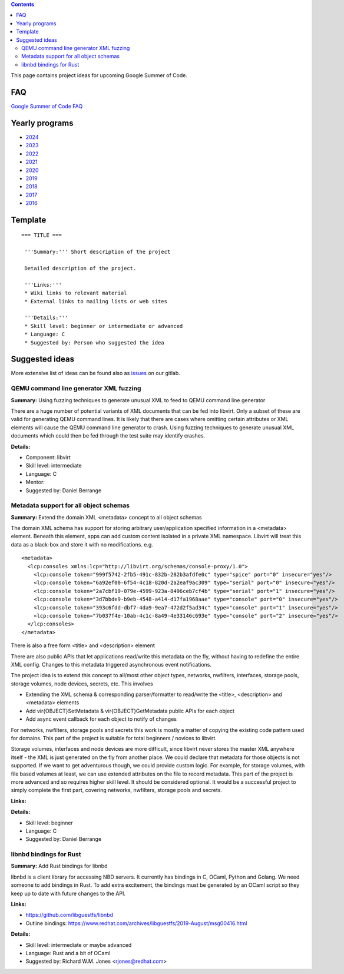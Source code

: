 .. contents::

This page contains project ideas for upcoming Google Summer of Code.

FAQ
---

`Google Summer of Code FAQ <Google_Summer_of_Code_FAQ.html>`__

Yearly programs
---------------

*  `2024 <Google_Summer_of_Code_2024.html>`__
*  `2023 <Google_Summer_of_Code_2023.html>`__
*  `2022 <Google_Summer_of_Code_2022.html>`__
*  `2021 <Google_Summer_of_Code_2021.html>`__
*  `2020 <Google_Summer_of_Code_2020.html>`__
*  `2019 <Google_Summer_of_Code_2019.html>`__
*  `2018 <Google_Summer_of_Code_2018.html>`__
*  `2017 <Google_Summer_of_Code_2017.html>`__
*  `2016 <Google_Summer_of_Code_2016.html>`__

Template
--------

::

   === TITLE ===
    
    '''Summary:''' Short description of the project
    
    Detailed description of the project.
    
    '''Links:'''
    * Wiki links to relevant material
    * External links to mailing lists or web sites
    
    '''Details:'''
    * Skill level: beginner or intermediate or advanced
    * Language: C
    * Suggested by: Person who suggested the idea

Suggested ideas
---------------

More extensive list of ideas can be found also as
`issues <https://gitlab.com/libvirt/libvirt/-/issues/?sort=created_date&state=opened&label_name[]=gsoc%3A%3Aideas>`__
on our gitlab.

QEMU command line generator XML fuzzing
~~~~~~~~~~~~~~~~~~~~~~~~~~~~~~~~~~~~~~~

**Summary:** Using fuzzing techniques to generate unusual XML to feed to
QEMU command line generator

There are a huge number of potential variants of XML documents that can
be fed into libvirt. Only a subset of these are valid for generating
QEMU command lines. It is likely that there are cases where omitting
certain attributes or XML elements will cause the QEMU command line
generator to crash. Using fuzzing techniques to generate unusual XML
documents which could then be fed through the test suite may identify
crashes.

**Details:**

-  Component: libvirt
-  Skill level: intermediate
-  Language: C
-  Mentor:
-  Suggested by: Daniel Berrange


Metadata support for all object schemas
~~~~~~~~~~~~~~~~~~~~~~~~~~~~~~~~~~~~~~~

**Summary:** Extend the domain XML <metadata> concept to all object
schemas

The domain XML schema has support for storing arbitrary user/application
specified information in a <metadata> element. Beneath this element,
apps can add custom content isolated in a private XML namespace. Libvirt
will treat this data as a black-box and store it with no modifications.
e.g.

::

    <metadata>
      <lcp:consoles xmlns:lcp="http://libvirt.org/schemas/console-proxy/1.0">
        <lcp:console token="999f5742-2fb5-491c-832b-282b3afdfe0c" type="spice" port="0" insecure="yes"/>
        <lcp:console token="6a92ef00-6f54-4c18-820d-2a2eaf9ac309" type="serial" port="0" insecure="yes"/>
        <lcp:console token="2a7cbf19-079e-4599-923a-8496ceb7cf4b" type="serial" port="1" insecure="yes"/>
        <lcp:console token="3d7bbde9-b9eb-4548-a414-d17fa1968aae" type="console" port="0" insecure="yes"/>
        <lcp:console token="393c6fdd-dbf7-4da9-9ea7-472d2f5ad34c" type="console" port="1" insecure="yes"/>
        <lcp:console token="7b037f4e-10ab-4c1c-8a49-4e33146c693e" type="console" port="2" insecure="yes"/>
      </lcp:consoles>
    </metadata>

There is also a free form <title> and <description> element

There are also public APIs that let applications read/write this
metadata on the fly, without having to redefine the entire XML config.
Changes to this metadata triggered asynchronous event notifications.

The project idea is to extend this concept to all/most other object
types, networks, nwfilters, interfaces, storage pools, storage volumes,
node devices, secrets, etc. This involves

-  Extending the XML schema & corresponding parser/formatter to
   read/write the <title>, <description> and <metadata> elements
-  Add vir{OBJECT}SetMetadata & vir{OBJECT}GetMetadata public APIs for
   each object
-  Add async event callback for each object to notify of changes

For networks, nwfilters, storage pools and secrets this work is mostly a
matter of copying the existing code pattern used for domains. This part
of the project is suitable for total beginners / novices to libvirt.

Storage volumes, interfaces and node devices are more difficult, since
libvirt never stores the master XML anywhere itself - the XML is just
generated on the fly from another place. We could declare that metadata
for those objects is not supported. If we want to get adventurous
though, we could provide custom logic. For example, for storage volumes,
with file based volumes at least, we can use extended attributes on the
file to record metadata. This part of the project is more advanced and
so requires higher skill level. It should be considered optional. It
would be a successful project to simply complete the first part,
covering networks, nwfilters, storage pools and secrets.

**Links:**

**Details:**

-  Skill level: beginner
-  Language: C
-  Suggested by: Daniel Berrange

libnbd bindings for Rust
~~~~~~~~~~~~~~~~~~~~~~~~

**Summary:** Add Rust bindings for libnbd

libnbd is a client library for accessing NBD servers. It currently has
bindings in C, OCaml, Python and Golang. We need someone to add bindings
in Rust. To add extra excitement, the bindings must be generated by an
OCaml script so they keep up to date with future changes to the API.

**Links:**

-  https://github.com/libguestfs/libnbd
-  Outline bindings:
   https://www.redhat.com/archives/libguestfs/2019-August/msg00416.html

**Details:**

-  Skill level: intermediate or maybe advanced
-  Language: Rust and a bit of OCaml
-  Suggested by: Richard W.M. Jones <rjones@redhat.com>
